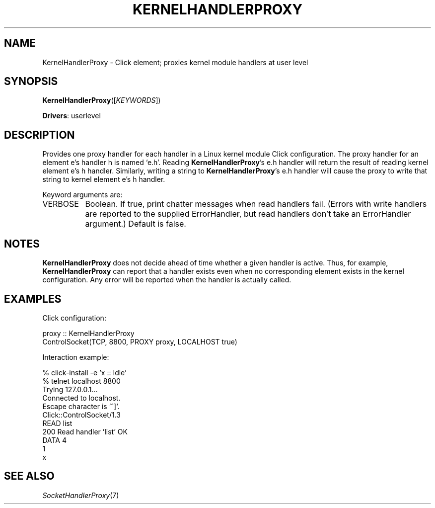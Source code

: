 .\" -*- mode: nroff -*-
.\" Generated by 'click-elem2man' from '../elements/userlevel/khandlerproxy.hh:6'
.de M
.IR "\\$1" "(\\$2)\\$3"
..
.de RM
.RI "\\$1" "\\$2" "(\\$3)\\$4"
..
.TH "KERNELHANDLERPROXY" 7click "12/Oct/2017" "Click"
.SH "NAME"
KernelHandlerProxy \- Click element;
proxies kernel module handlers at user level
.SH "SYNOPSIS"
\fBKernelHandlerProxy\fR([\fIKEYWORDS\fR])

\fBDrivers\fR: userlevel
.br
.SH "DESCRIPTION"
Provides one proxy handler for each handler in a Linux kernel module Click
configuration. The proxy handler for an element \f(CWe\fR's handler \f(CWh\fR is named
`\f(CWe.h\fR'. Reading \fBKernelHandlerProxy\fR's \f(CWe.h\fR handler will return the result
of reading kernel element \f(CWe\fR's \f(CWh\fR handler. Similarly, writing a string to
\fBKernelHandlerProxy\fR's \f(CWe.h\fR handler will cause the proxy to write that string
to kernel element \f(CWe\fR's \f(CWh\fR handler.
.PP
Keyword arguments are:
.PP


.IP "VERBOSE" 8
Boolean. If true, print chatter messages when read handlers fail. (Errors with
write handlers are reported to the supplied ErrorHandler, but read handlers
don't take an ErrorHandler argument.) Default is false.
.IP "" 8
.PP

.SH "NOTES"
\fBKernelHandlerProxy\fR does not decide ahead of time whether a given handler is
active. Thus, for example, \fBKernelHandlerProxy\fR can report that a handler exists
even when no corresponding element exists in the kernel configuration. Any
error will be reported when the handler is actually called.
.PP

.SH "EXAMPLES"
Click configuration:
.PP
.nf
\&  proxy :: KernelHandlerProxy
\&  ControlSocket(TCP, 8800, PROXY proxy, LOCALHOST true)
.fi
.PP
Interaction example:
.PP
.nf
\&  % click-install -e 'x :: Idle'
\&  % telnet localhost 8800
\&  Trying 127.0.0.1...
\&  Connected to localhost.
\&  Escape character is '^]'.
\&  Click::ControlSocket/1.3
\&  READ list
\&  200 Read handler 'list' OK
\&  DATA 4
\&  1
\&  x
.fi
.PP



.SH "SEE ALSO"
.M SocketHandlerProxy 7

